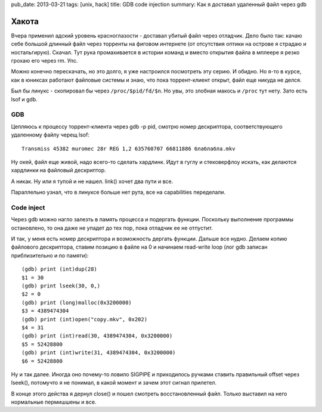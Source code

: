 pub_date: 2013-03-21
tags: [unix, hack]
title: GDB code injection
summary: Как я доставал удаленный файл через gdb

Хакота
======

Вчера применил адский уровень красноглазости - доставал убитый файл через
отладчик. Дело было так: качаю себе большой длинный файл через торренты на
фиговом интернете (от отсутствия оптики на острове я страдаю и ностальгирую).
Скачал. Тут рука промахивается в истории команд и вместо открытия файла в
мплеере я резко грохаю его через rm. Упс.

Можно конечно перескачать, но это долго, я уже настроился посмотреть эту
серию. И обидно. Но я-то в курсе, как в юниксах работают файловые системы и
знаю, что пока торрент-клиент открыт, файл еще никуда не делся.

Был бы линукс - скопировал бы через ``/proc/$pid/fd/$n``. Но увы, это злобная макось
и ``/proc`` тут нету. Зато есть lsof и gdb.

GDB
---
Цепляюсь к процессу торрент-клиента через gdb -p pid, смотрю номер
дескриптора, соответствующего удаленному файлу черещ lsof:

::

    Transmiss 45382 muromec 28r REG 1,2 635760707 66811886 блаблабла.mkv


Ну окей, файл еще живой, надо всего-то сделать хардлинк. Идут в гуглу и
стековерфлоу искать, как делаются хардлинки на файловый дескриптор.

А никак. Ну или я тупой и не нашел. link() хочет два пути и все.

Параллельно узнал, что в линуксе больше нет рута, все на capabilities
переделали.

Code inject
-----------

Через gdb можно нагло залезть в память процесса и подергать функции. Поскольку
выполнение программы остановлено, то она даже не упадет до тех пор, пока
отладчик ее не отпустит.

И так, у меня есть номер дескриптора и возможность дергать функции. Дальше все
нудно. Делаем копию файлового дескриптора, ставим позицию в файле на 0 и
начинаем read-write loop (лог gdb записан приблизительно и по памяти):

::

    (gdb) print (int)dup(28)
    $1 = 30
    (gdb) print lseek(30, 0,)
    $2 = 0
    (gdb) print (long)malloc(0x3200000)
    $3 = 4389474304
    (gdb) print (int)open("copy.mkv", 0x202)
    $4 = 31
    (gdb) print (int)read(30, 4389474304, 0x3200000)
    $5 = 52428800
    (gdb) print (int)write(31, 4389474304, 0x3200000)
    $6 = 52428800

Ну и так далее. Иногда оно почему-то ловило SIGPIPE и приходилось ручками
ставить правильный offset через lseek(), потомучто я не понимал, в какой
момент и зачем этот сигнал прилетел.

В конце этого действа я дернул close() и пошел смотреть восстановленный файл.
Только выставил на него нормальные пермишшены и все.

